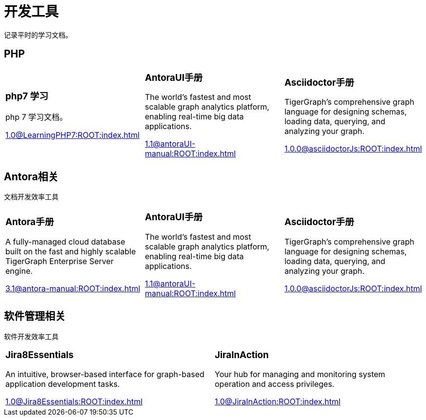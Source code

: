 = 开发工具
:navtitle: home
:page-role: home

记录平时的学习文档。

== PHP

[.home-card,cols="3,3,3",grid=none,frame=none]
|===
a|
=== php7 学习

php 7 学习文档。

xref:1.0@LearningPHP7:ROOT:index.adoc[]

a|
=== AntoraUI手册
The world’s fastest and most scalable graph analytics platform, enabling real-time big data applications.

xref:1.1@antoraUI-manual:ROOT:index.adoc[]

a|
=== Asciidoctor手册
TigerGraph's comprehensive graph language for designing schemas, loading data, querying, and analyzing your graph.

xref:1.0.0@asciidoctorJs:ROOT:index.adoc[]
|===

== Antora相关

文档开发效率工具

[.home-card,cols="3,3,3",grid=none,frame=none]
|===
a|
=== Antora手册

A fully-managed cloud database built on the fast and highly scalable TigerGraph Enterprise Server engine.

xref:3.1@antora-manual:ROOT:index.adoc[]

a|
=== AntoraUI手册
The world’s fastest and most scalable graph analytics platform, enabling real-time big data applications.

xref:1.1@antoraUI-manual:ROOT:index.adoc[]

a|
=== Asciidoctor手册
TigerGraph's comprehensive graph language for designing schemas, loading data, querying, and analyzing your graph.

xref:1.0.0@asciidoctorJs:ROOT:index.adoc[]
|===

== 软件管理相关

软件开发效率工具

[.home-card,cols="3,3",grid=none,frame=none]
|===
a|
=== Jira8Essentials
An intuitive, browser-based interface for graph-based application development tasks.

xref:1.0@Jira8Essentials:ROOT:index.adoc[]
a|
=== JiraInAction
Your hub for managing and monitoring system operation and access privileges.

xref:1.0@JiraInAction:ROOT:index.adoc[]

|===
